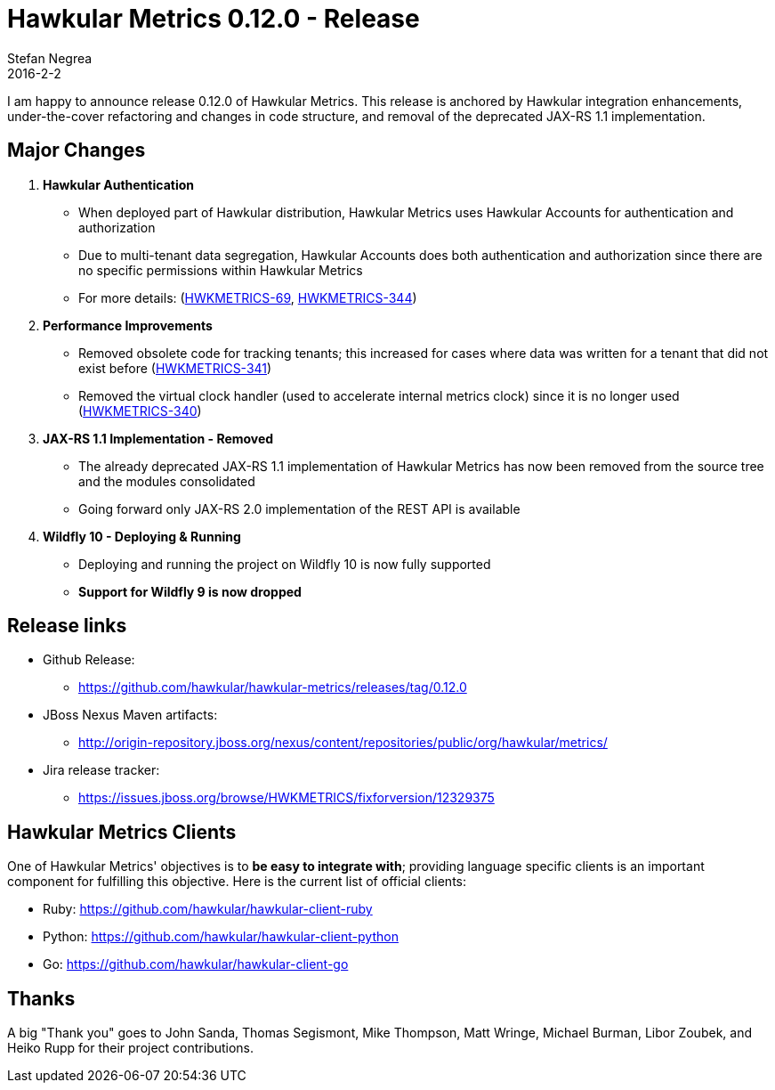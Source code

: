 = Hawkular Metrics 0.12.0 - Release
Stefan Negrea
2016-2-2
:jbake-type: post
:jbake-status: published
:jbake-tags: blog, metrics, release

I am happy to announce release 0.12.0 of Hawkular Metrics. This release is anchored by Hawkular integration enhancements, under-the-cover refactoring and changes in code structure, and removal of the deprecated JAX-RS 1.1 implementation.

== Major Changes

. **Hawkular Authentication**
  * When deployed part of Hawkular distribution, Hawkular Metrics uses Hawkular Accounts for authentication and authorization
  * Due to multi-tenant data segregation, Hawkular Accounts does both authentication and authorization since there are no specific permissions within Hawkular Metrics
  * For more details: (https://issues.jboss.org/browse/HWKMETRICS-69[HWKMETRICS-69], https://issues.jboss.org/browse/HWKMETRICS-344[HWKMETRICS-344])

. **Performance Improvements**
 * Removed obsolete code for tracking tenants; this increased for cases where data was written for a tenant that did not exist before  (https://issues.jboss.org/browse/HWKMETRICS-341[HWKMETRICS-341])
 * Removed the virtual clock handler (used to accelerate internal metrics clock) since it is no longer used (https://issues.jboss.org/browse/HWKMETRICS-340[HWKMETRICS-340])

. **JAX-RS 1.1 Implementation - Removed**
  * The already deprecated JAX-RS 1.1 implementation of Hawkular Metrics has now been removed from the source tree and the modules consolidated
  * Going forward only JAX-RS 2.0 implementation of the REST API is available

. **Wildfly 10 - Deploying & Running**
  * Deploying and running the project on Wildfly 10  is now fully supported
  * **Support for Wildfly 9 is now dropped**

== Release links

* Github Release:
** https://github.com/hawkular/hawkular-metrics/releases/tag/0.12.0

* JBoss Nexus Maven artifacts:
** http://origin-repository.jboss.org/nexus/content/repositories/public/org/hawkular/metrics/

* Jira release tracker:
** https://issues.jboss.org/browse/HWKMETRICS/fixforversion/12329375

== Hawkular Metrics Clients

One of Hawkular Metrics' objectives is to *be easy to integrate with*; providing language specific clients is an important component for fulfilling this objective. Here is the current list of official clients:

* Ruby: https://github.com/hawkular/hawkular-client-ruby
* Python: https://github.com/hawkular/hawkular-client-python
* Go: https://github.com/hawkular/hawkular-client-go

== Thanks

A big "Thank  you" goes to John Sanda, Thomas Segismont, Mike Thompson, Matt Wringe, Michael Burman, Libor Zoubek, and Heiko Rupp for their project  contributions.
